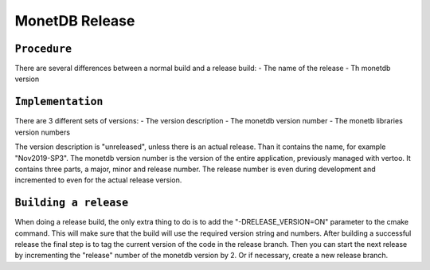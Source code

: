 ***************
MonetDB Release
***************

``Procedure``
=============

There are several differences between a normal build and a release build:
- The name of the release
- Th monetdb version

``Implementation``
==================

There are 3 different sets of versions:
- The version description
- The monetdb version number
- The monetb libraries version numbers

The version description is "unreleased", unless there is an actual release. Than it contains the name, for example "Nov2019-SP3". The monetdb version number is the version of the entire application, previously managed with vertoo. It contains three parts, a major, minor and release number. The release number is even during development and incremented to even for the actual release version.

``Building a release``
======================

When doing a release build, the only extra thing to do is to add the "-DRELEASE_VERSION=ON" parameter to the cmake command. This will make sure that the build will use the required version string and numbers. After building a successful release the final step is to tag the current version of the code in the release branch. Then you can start the next release by incrementing the "release" number of the monetdb version by 2. Or if necessary, create a new release branch.
